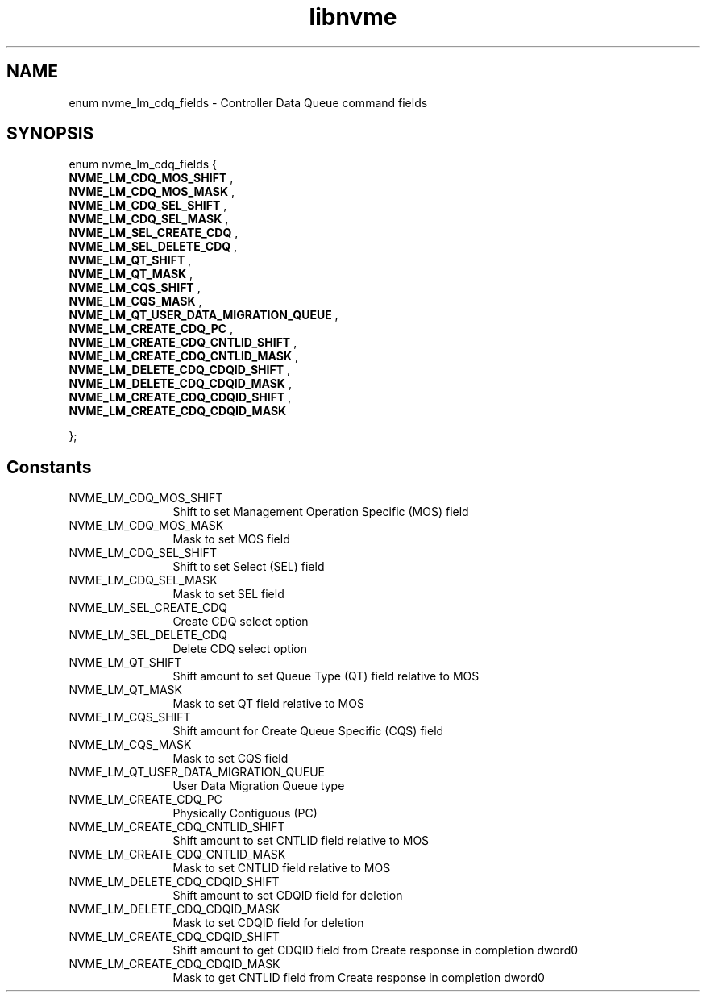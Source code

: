 .TH "libnvme" 9 "enum nvme_lm_cdq_fields" "July 2025" "API Manual" LINUX
.SH NAME
enum nvme_lm_cdq_fields \- Controller Data Queue command fields
.SH SYNOPSIS
enum nvme_lm_cdq_fields {
.br
.BI "    NVME_LM_CDQ_MOS_SHIFT"
, 
.br
.br
.BI "    NVME_LM_CDQ_MOS_MASK"
, 
.br
.br
.BI "    NVME_LM_CDQ_SEL_SHIFT"
, 
.br
.br
.BI "    NVME_LM_CDQ_SEL_MASK"
, 
.br
.br
.BI "    NVME_LM_SEL_CREATE_CDQ"
, 
.br
.br
.BI "    NVME_LM_SEL_DELETE_CDQ"
, 
.br
.br
.BI "    NVME_LM_QT_SHIFT"
, 
.br
.br
.BI "    NVME_LM_QT_MASK"
, 
.br
.br
.BI "    NVME_LM_CQS_SHIFT"
, 
.br
.br
.BI "    NVME_LM_CQS_MASK"
, 
.br
.br
.BI "    NVME_LM_QT_USER_DATA_MIGRATION_QUEUE"
, 
.br
.br
.BI "    NVME_LM_CREATE_CDQ_PC"
, 
.br
.br
.BI "    NVME_LM_CREATE_CDQ_CNTLID_SHIFT"
, 
.br
.br
.BI "    NVME_LM_CREATE_CDQ_CNTLID_MASK"
, 
.br
.br
.BI "    NVME_LM_DELETE_CDQ_CDQID_SHIFT"
, 
.br
.br
.BI "    NVME_LM_DELETE_CDQ_CDQID_MASK"
, 
.br
.br
.BI "    NVME_LM_CREATE_CDQ_CDQID_SHIFT"
, 
.br
.br
.BI "    NVME_LM_CREATE_CDQ_CDQID_MASK"

};
.SH Constants
.IP "NVME_LM_CDQ_MOS_SHIFT" 12
Shift to set Management Operation Specific (MOS) field
.IP "NVME_LM_CDQ_MOS_MASK" 12
Mask to set MOS field
.IP "NVME_LM_CDQ_SEL_SHIFT" 12
Shift to set Select (SEL) field
.IP "NVME_LM_CDQ_SEL_MASK" 12
Mask to set SEL field
.IP "NVME_LM_SEL_CREATE_CDQ" 12
Create CDQ select option
.IP "NVME_LM_SEL_DELETE_CDQ" 12
Delete CDQ select option
.IP "NVME_LM_QT_SHIFT" 12
Shift amount to set Queue Type (QT) field relative to MOS
.IP "NVME_LM_QT_MASK" 12
Mask to set QT field relative to MOS
.IP "NVME_LM_CQS_SHIFT" 12
Shift amount for Create Queue Specific (CQS) field
.IP "NVME_LM_CQS_MASK" 12
Mask to set CQS field
.IP "NVME_LM_QT_USER_DATA_MIGRATION_QUEUE" 12
User Data Migration Queue type
.IP "NVME_LM_CREATE_CDQ_PC" 12
Physically Contiguous (PC)
.IP "NVME_LM_CREATE_CDQ_CNTLID_SHIFT" 12
Shift amount to set CNTLID field relative to MOS
.IP "NVME_LM_CREATE_CDQ_CNTLID_MASK" 12
Mask to set CNTLID field relative to MOS
.IP "NVME_LM_DELETE_CDQ_CDQID_SHIFT" 12
Shift amount to set CDQID field for deletion
.IP "NVME_LM_DELETE_CDQ_CDQID_MASK" 12
Mask to set CDQID field for deletion
.IP "NVME_LM_CREATE_CDQ_CDQID_SHIFT" 12
Shift amount to get CDQID field from Create response in
completion dword0
.IP "NVME_LM_CREATE_CDQ_CDQID_MASK" 12
Mask to get CNTLID field from Create response in
completion dword0
